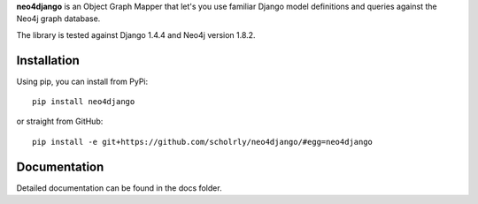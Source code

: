 **neo4django** is an Object Graph Mapper that let's you use familiar Django model definitions and queries against the Neo4j graph database.

The library is tested against Django 1.4.4 and Neo4j version 1.8.2.

.. image:: https://secure.travis-ci.org/scholrly/neo4django.png?branch=master

Installation
============

Using pip, you can install from PyPi::

    pip install neo4django

or straight from GitHub::

    pip install -e git+https://github.com/scholrly/neo4django/#egg=neo4django

Documentation
=============

Detailed documentation can be found in the docs folder.
